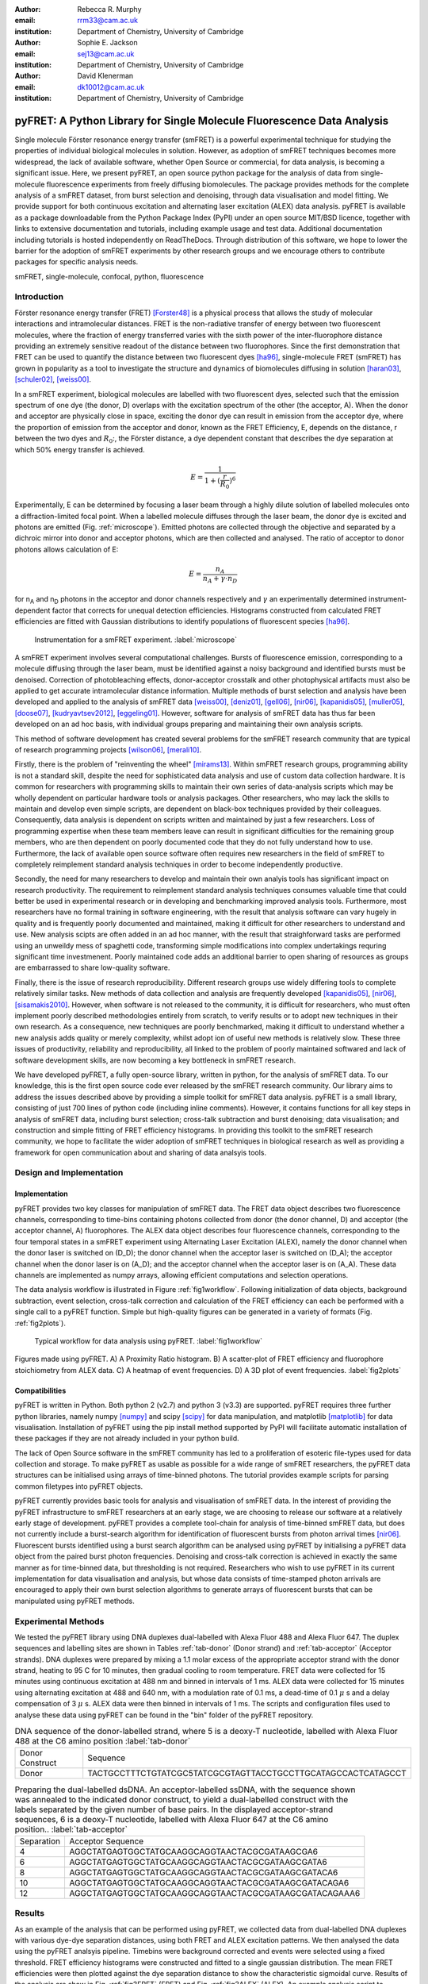 :author: Rebecca R. Murphy
:email: rrm33@cam.ac.uk
:institution: Department of Chemistry, University of Cambridge

:author: Sophie E. Jackson
:email: sej13@cam.ac.uk
:institution: Department of Chemistry, University of Cambridge

:author: David Klenerman
:email: dk10012@cam.ac.uk
:institution: Department of Chemistry, University of Cambridge

------------------------------------------------------------------------
pyFRET: A Python Library for Single Molecule Fluorescence Data Analysis
------------------------------------------------------------------------

.. class:: abstract

   Single molecule Förster resonance energy transfer (smFRET) is a powerful experimental technique for studying the properties of individual biological molecules in solution. 
   However, as adoption of smFRET techniques becomes more widespread, the lack of available software, whether Open Source or commercial, for data analysis, is becoming a significant issue. 
   Here, we present pyFRET, an open source python package for the analysis of data from single-molecule fluorescence experiments from freely diffusing biomolecules. 
   The package provides methods for the complete analysis of a smFRET dataset, from burst selection and denoising, through data visualisation and model fitting. We provide support for both continuous excitation and alternating laser excitation (ALEX) data analysis. 
   pyFRET is available as a package downloadable from the Python Package Index (PyPI) under an open source MIT/BSD licence, together with links to extensive documentation and tutorials, including example usage and test data. 
   Additional documentation including tutorials is hosted independently on ReadTheDocs. 
   Through distribution of this software, we hope to lower the barrier for the adoption of smFRET experiments by other research groups and we encourage others to contribute packages for specific analysis needs.    

.. class:: keywords

   smFRET, single-molecule, confocal, python, fluorescence


Introduction
------------

Förster resonance energy transfer (FRET) [Forster48]_ is a physical process that allows the study of molecular interactions and intramolecular distances. 
FRET is the non-radiative transfer of energy between two fluorescent molecules, where the fraction of energy transferred varies with the sixth power of the inter-fluorophore distance providing an extremely sensitive readout of the distance between two fluorophores. 
Since the first demonstration that FRET can be used to quantify the distance between two fluorescent dyes [ha96]_, single-molecule FRET (smFRET) has grown in popularity as a tool to investigate the structure and dynamics of biomolecules diffusing in solution [haran03]_, [schuler02]_, [weiss00]_.

In a smFRET experiment, biological molecules are labelled with two fluorescent dyes, selected such that the emission spectrum of one dye (the donor, D) overlaps with the excitation spectrum of the other (the acceptor, A). 
When the donor and acceptor are physically close in space, exciting the donor dye can result in emission from the acceptor dye, where the proportion of emission from the acceptor and donor, known as the FRET Efficiency, E, depends on the distance, r between the two dyes and :math:`R_0`:, the Förster distance, a dye dependent constant that describes the dye separation at which 50% energy transfer is achieved.  

.. math::

  E = \frac{1}{1 + (\frac{r}{R_0})^6}


Experimentally, E can be determined by focusing a laser beam through a highly dilute solution of labelled molecules onto a diffraction-limited focal point. When a labelled molecule diffuses through the laser beam, the donor dye is excited and photons are emitted (Fig. :ref:`microscope`). 
Emitted photons are collected through the objective and separated by a dichroic mirror into donor and acceptor photons, which are then collected and analysed. The ratio of acceptor to donor photons allows calculation of E:

.. math::

  E = \frac{n_A}{n_A + \gamma \cdot n_D}

for n\ :sub:`A` and n\ :sub:`D` photons in the acceptor and donor channels respectively and :math:`\gamma` an experimentally determined instrument-dependent factor that corrects for unequal detection efficiencies. 
Histograms constructed from calculated FRET efficiencies are fitted with Gaussian distributions to identify populations of fluorescent species [ha96]_.

.. figure:: S1_diagram_scheme.pdf
   
   Instrumentation for a smFRET experiment. :label:`microscope`


A smFRET experiment involves several computational challenges. 
Bursts of fluorescence emission, corresponding to a molecule diffusing through the laser beam, must be identified against a noisy background and identified bursts must be denoised. 
Correction of photobleaching effects, donor-acceptor crosstalk and other photophysical artifacts must also be applied to get accurate intramolecular distance information. Multiple methods of burst selection and analysis have been developed and applied to the analysis of smFRET data [weiss00]_, [deniz01]_, [gell06]_, [nir06]_, [kapanidis05]_, [muller05]_, [doose07]_, [kudryavtsev2012]_, [eggeling01]_. 
However, software for analysis of smFRET data has thus far been developed on an ad hoc basis, with individual groups preparing and maintaining their own analysis scripts. 

This method of software development has created several problems for the smFRET research community that are typical of research programming projects [wilson06]_, [merali10]_. 

Firstly, there is the problem of "reinventing the wheel" [mirams13]_. Within smFRET research groups, programming ability is not a standard skill, despite the need for sophisticated data analysis and use of custom data collection hardware. 
It is common for researchers with programming skills to maintain their own series of data-analysis scripts which may be wholly dependent on particular hardware tools or analysis packages. 
Other researchers, who may lack the skills to maintain and develop even simple scripts, are dependent on black-box techniques provided by their colleagues. Consequently, data analysis is dependent on scripts written and maintained by just a few researchers. 
Loss of programming expertise when these team members leave can result in significant difficulties for the remaining group members, who are then dependent on poorly documented code that they do not fully understand how to use. 
Furthermore, the lack of available open source software often requires new researchers in the field of smFRET to completely reimplement standard analysis techniques in order to become independently productive.    

Secondly, the need for many researchers to develop and maintain their own analyis tools has significant impact on research productivity. 
The requirement to reimplement standard analysis techniques consumes valuable time that could better be used in experimental research or in developing and benchmarking improved analysis tools. 
Furthermore, most researchers have no formal training in software engineering, with the result that analysis software can vary hugely in quality and is frequently poorly documented and maintained, making it difficult for other researchers to understand and use. 
New analysis scipts are often added in an ad hoc manner, with the result that straighforward tasks are performed using an unweildy mess of spaghetti code, transforming simple modifications into complex undertakings requring significant time investmenent. 
Poorly maintained code adds an additional barrier to open sharing of resources as groups are embarrassed to share low-quality software.  

Finally, there is the issue of research reproducibility. Different research groups use widely differing tools to complete relatively similar tasks. 
New methods of data collection and analysis are frequently developed [kapanidis05]_, [nir06]_, [sisamakis2010]_. 
However, when software is not released to the community, it is difficult for researchers, who must often implement poorly described methodologies entirely from scratch, to verify results or to adopt new techniques in their own research. As a consequence, new techniques are poorly benchmarked, making it difficult to understand whether a new analysis adds quality or merely complexity, whilst adopt
ion of useful new methods is relatively slow. 
These three issues of productivity, reliability and reproducibility, all linked to the problem of poorly maintained softwared and lack of software development skills, are now becoming a key bottleneck in smFRET research.  

We have developed pyFRET, a fully open-source library, written in python, for the analysis of smFRET data. 
To our knowledge, this is the first open source code ever released by the smFRET research community. 
Our library aims to address the issues described above by providing a simple toolkit for smFRET data analysis. 
pyFRET is a small library, consisting of just 700 lines of python code (including inline comments). 
However, it contains functions for all key steps in analysis of smFRET data, including burst selection; cross-talk subtraction and burst denoising; data visualisation; and construction and simple fitting of FRET efficiency histograms. 
In providing this toolkit to the smFRET research community, we hope to facilitate the wider adoption of smFRET techniques in biological research as well as providing a framework for open communication about and sharing of data analsyis tools.


Design and Implementation
-------------------------

Implementation
++++++++++++++

pyFRET provides two key classes for manipulation of smFRET data. 
The FRET data object describes two fluorescence channels, corresponding to time-bins containing photons collected from donor (the donor channel, D) and acceptor (the acceptor channel, A) fluorophores. 
The ALEX data object describes four fluorescence channels, corresponding to the four temporal states in a smFRET experiment using Alternating Laser Excitation (ALEX), namely the donor channel when the donor laser is switched on (D_D); the donor channel when the acceptor laser is switched on (D_A); the acceptor channel when the donor laser is on (A_D); and the acceptor channel when the acceptor laser is on (A_A). 
These data channels are implemented as numpy arrays, allowing efficient computations and selection operations.

The data analysis workflow is illustrated in Figure :ref:`fig1workflow`. 
Following initialization of data objects, background subtraction, event selection, cross-talk correction and calculation of the FRET efficiency can each be performed with a single call to a pyFRET function. 
Simple but high-quality figures can be generated in a variety of formats (Fig. :ref:`fig2plots`). 

.. figure:: workflow_new.pdf
   :figclass: w
   
   Typical workflow for data analysis using pyFRET. :label:`fig1workflow`

.. figure:: 6bp_example.pdf
    :align: center

    Figures made using pyFRET. A) A Proximity Ratio histogram. B) A scatter-plot of FRET efficiency and fluorophore stoichiometry from ALEX data. C) A heatmap of event frequencies.  D) A 3D plot of event frequencies. :label:`fig2plots`


Compatibilities
+++++++++++++++

pyFRET is written in Python. Both python 2 (v2.7) and python 3 (v3.3) are supported. 
pyFRET requires three further python libraries,  namely numpy [numpy]_ and scipy [scipy]_ for data manipulation, and matplotlib [matplotlib]_ for data visualisation.
Installation of pyFRET using the pip install method supported by PyPI will facilitate automatic installation of these packages if they are not already included in your python build. 

The lack of Open Source software in the smFRET community has led to a proliferation of esoteric file-types used for data collection and storage. 
To make pyFRET as usable as possible for a wide range of smFRET researchers, the pyFRET data structures can be initialised using arrays of time-binned photons. The tutorial provides example scripts for parsing common filetypes into pyFRET objects.

pyFRET currently provides basic tools for analysis and visualisation of smFRET data. 
In the interest of providing the pyFRET infrastructure to smFRET researchers at an early stage, we are choosing to release our software at a relatively early stage of development. 
pyFRET provides a complete tool-chain for analysis of time-binned smFRET data, but does not currently include a burst-search algorithm for identification of fluorescent bursts from photon arrival times [nir06]_. Fluorescent bursts identified using a burst search algorithm can be analysed using pyFRET by initialising a pyFRET data object from the paired burst photon frequencies.   Denoising and cross-talk correction is achieved in exactly the same manner as for time-binned data, but thresholding is not required. 
Researchers who wish to use pyFRET in its current implementation for data visualisation and analysis, but whose data consists of time-stamped photon arrivals are encouraged to apply their own burst selection algorithms to generate arrays of fluorescent bursts that can be manipulated using pyFRET methods.  


Experimental Methods
--------------------
We tested the pyFRET library using DNA duplexes dual-labelled with Alexa Fluor 488 and Alexa Fluor 647. The duplex sequences and labelling sites are shown in Tables :ref:`tab-donor` (Donor strand) and :ref:`tab-acceptor` (Acceptor strands). 
DNA duplexes were prepared by mixing a 1.1 molar excess of the appropriate acceptor strand with the donor strand, heating to 95 C for 10 minutes, then gradual cooling to room temperature. 
FRET data were collected for 15 minutes using continuous excitation at 488 nm and binned in intervals of 1 ms. 
ALEX data were collected for 15 minutes using alternating excitation at 488 and 640 nm, with a modulation rate of 0.1 ms, a dead-time of 0.1 :math:`\mu` s and a delay compensation of 3 :math:`\mu` s. 
ALEX data were then binned in intervals of 1 ms. The scripts and configuration files used to analyse these data using pyFRET can be found in the "bin" folder of the pyFRET repository.

.. table:: DNA sequence of the donor-labelled strand, where 5 is a deoxy-T nucleotide, labelled with Alexa Fluor 488 at the C6 amino position  :label:`tab-donor`
   :class: w

   +-----------------+----------------------------------------------------------------+
   | Donor Construct | Sequence                                                       |
   +-----------------+----------------------------------------------------------------+
   | Donor           | TACTGCCTTTCTGTATCGC5TATCGCGTAGTTACCTGCCTTGCATAGCCACTCATAGCCT   |
   +-----------------+----------------------------------------------------------------+

.. table:: Preparing the dual-labelled dsDNA. An acceptor-labelled ssDNA, with the sequence shown was annealed to the indicated donor construct, to yield a dual-labelled construct with the labels separated by the given number of base pairs. In the displayed acceptor-strand sequences, 6 is a deoxy-T nucleotide, labelled with Alexa Fluor 647 at the C6 amino position.. :label:`tab-acceptor`
   :class: w

   +------------+-----------------------------------------------------------+
   | Separation | Acceptor Sequence                                         |
   +------------+-----------------------------------------------------------+
   | 4          | AGGCTATGAGTGGCTATGCAAGGCAGGTAACTACGCGATAAGCGA6            |
   +------------+-----------------------------------------------------------+
   | 6          | AGGCTATGAGTGGCTATGCAAGGCAGGTAACTACGCGATAAGCGATA6          |
   +------------+-----------------------------------------------------------+
   | 8          | AGGCTATGAGTGGCTATGCAAGGCAGGTAACTACGCGATAAGCGATACA6        | 
   +------------+-----------------------------------------------------------+
   | 10         | AGGCTATGAGTGGCTATGCAAGGCAGGTAACTACGCGATAAGCGATACAGA6      |
   +------------+-----------------------------------------------------------+
   | 12         | AGGCTATGAGTGGCTATGCAAGGCAGGTAACTACGCGATAAGCGATACAGAAA6    |
   +------------+-----------------------------------------------------------+

Results
-------
As an example of the analysis that can be performed using pyFRET, we collected data from dual-labelled DNA duplexes with various dye-dye separation distances, using both FRET and ALEX excitation patterns. 
We then analysed the data using the pyFRET analsyis pipeline. 
Timebins were background corrected and events were selected using a fixed threshold. 
FRET efficiency histograms were constructed and fitted to a single gaussian distribution. 
The mean FRET efficiencies were then plotted against the dye separation distance to show the characteristic sigmoidal curve. 
Results of the analysis are show in Fig. :ref:`fig3FRET` (FRET) and Fig. :ref:`fig3ALEX` (ALEX). 
An example analysis script to produce a fitted smFRET histogram is shown below. Here, the parameters auto_donor, auto_acceptor, cross_DtoA, cross_AtoD and g_factor are user-supplied experimentally determined correction factors; T_donor and T_acceptor are user-supplied thresholds for event selection.

|

.. raw:: pdf
  
  PageBreak oneColumn


.. code-block:: python

  from pyFRET import pyFRET as pft

  # read data
  my_directory = "path/to/my/files"
  list_of_files = ["file1.csv", "file2.csv", "file3.csv"]
  my_data = pft.parse_csv(my_directory, list_of_files)

  # background correction and event selection
  my_data.subtract_bckd(auto_donor, auto_acceptor) 
  my_data.threshold_AND(T_donor, T_acceptor) 
  my_data.subtract_crosstalk(cross_DtoA, cross_AtoD) 

  # make histogram of FRET efficiency and fit
  my_data.build_histogram(filepath, csvname, \
    gamma=g_factor, bin_min=0.0, bin_max=1.0, \
    bin_width=0.02, image=True, imgname=my_histogram, \
    imgtype="png", gauss=True, gaussname="gaussfit")


.. figure:: FRET_AND.pdf
    :align: center

    Analysis of FRET data from DNA duplexes using pyFRET. A - E: Fitted FRET histograms from DNA duplexes labelled with a dye-dye separation of 4, 6, 8, 10 and 12 base pairs respectively. F) Characteristic sigmoidal curve of FRET efficiency against dye-dye distance. :label:`fig3FRET`

.. figure:: FRET_ALEX.pdf
    :align: center

    Analysis of ALEX data from DNA duplexes using pyALEX. A - E: Fitted FRET histograms from DNA duplexes labelled with a dye-dye separation of 4, 6, 8, 10 and 12 base pairs respectively. F) Characteristic sigmoidal curve of FRET efficiency against dye-dye distance. :label:`fig3ALEX`



Conclusion
----------

pyFRET is available to download from PyPI under an open source MIT/BSD licence from the Python Package Index. 
Documentation can also be found here, whilst a more extensive tutorial, including example scripts, can be found on our website at ReadTheDocs.

pyFRET currently provides basic tools for burst selection and denoising, based on simple thresholding and noise subtraction techniques. 
We are aware that more sophisticated methodologies exist and are currently working to produce and open source burst selection algorithm based on photon arrival times [nir06]_ as well as stochastic denoising algorithms [kudryavtsev2012]_. 
We have also developed a novel analysis method based on Bayesian statistics [murphy14]_, for which source code is available (https://bitbucket.org/rebecca_roisin/fret-inference}) and which could be folded into the pyFRET library. 
We are also working to increase support for the wide variety of file formats that result from custom-built data collection hardware. 

smFRET is a fast-developing and active research field and we are keen to support scientific progress through development of high-quality usable software. 
We are keen to work with others to enable their use of and contribution to the pyFRET library. 
We welcome requests for custom analysis requirements and are happy to support others who wish to contribute additional code to the pyFRET infrastucture.


References
----------
.. [Atr03] P. Atreides. *How to catch a sandworm*,
           Transactions on Terraforming, 21(3):261-300, August 2003.

.. [Forster48]  T. Förster. *Zweischenmolekulare energiewanderung undfluoreszenz*,
                Annalen der Physik, 2:55-75, 1948.

.. [ha96] T. Ha, T. Enderle, D. F. Ogletree, D. S. Chemla, P. R. Selvin and S. Weiss. *Probing the interaction between two single molecules: Fluorescence     resonance energy transfer between a single donor and a single acceptor*,
          Proc. Natl. Acad. Sci. U.S.A., 93(13):6264-6268, June 196.

.. [haran03]  G. Haran. *Single-molecule fluorescence spectroscopy of biomolecular folding*,
              J. Phys.: Condens. Matter, 15(32):R1291-R1317, August 2003.

.. [schuler02]  B. Schuler, E. A. Lipman and E. A. Eaton. *Probing the free-energy surface for protein folding with single-molecule fluorescence spectroscopy*,
                Nature, 419(6908):743-747, October 2002.

.. [weiss00]  S. Weiss. *Measuring conformational dynamics of biomolecules by single molecule fluorescence spectroscopy*,
              Nat. Struct. Mol. Biol, 7(9):724-729, September 2002.

.. [deniz01]  A. A. Deniz, T. A. Lawrence M. Dahan D. S. Chemla, P. S. Schultz and S. Weiss. *Ratiometric single-molecule studies of freely diffusing molecules*,
              Annu. Rev. Phys. Chem., 52:233-253, 2002.

.. [gell06] C. Gell, D. Brockwell and A. Smith. *Handbook of single molecule fluorescence*,
            OUP (Oxford), 2006.

.. [nir06]  E. Nir, X. Michalet, K. M. Hamadani, T. A. Laurence, D. Neuhauser, Y. Kovchegov and S. Weiss. *Shot-noise limited single-molecule FRET histograms: Comparison between theory and experiments*,
            J. Phys. Chem. B, 110(44):22103-22124, November 2006.

.. [kapanidis05]  A. N. Kapanidis, T. A. Laurence, N. K. Lee, E. Margeat, X. Kong and S. Weiss. *Alternating-laser excitation of single molecules*,
                  Acc. Chem. Res., 38:532-533, 2005.

.. [muller05] B. K. Muller, E. Zaychikov, C. Brauchle and D. C. Lamb. *Pulsed interleaved excitation*,
              Biophys. J., 89(5):3502-3522, November 2005.

.. [doose07]  S. Doose, M. Heilemann, X. Michalet, S. Weiss and A. N. Kapanidis. *Periodic acceptor excitation spectroscopy of single molecules*,
              Eur. Biophys. J., 36:669-674, 2007.

..	[sisamakis2010]	E. Sisamakis, A. Valeri, S. Kalinin, P. J. Rothwell and C. A. M. Seidel. *Accurate Single-Molecule FRET Studies Using Multiparameter Fluorescence Detection*, 
					Methods in Enzymology, 475:455-514, 2010.

.. [kudryavtsev2012]  V. Kudryavtsev, M. Sikor, S. Kalinin, D. Mokranjac, C. A. M. Seidel and D. C. Lamb. *Combining MFD and PIE for Accurate Single-Pair Förster Resonance Energy Transfer Measurements*,
                        ChemPhysChem, 13:1060-1078, 2012.

.. [eggeling01] C. Eggeling, S. Berger, L. Brand, J. R. Fries, J. Schaffer, A. Volkmer and C. A. M. Seidel. *Data registration and selective single-molecule analysis using multi-parameter fluorescence detection*,
                J. Biotechnol., 86:163-180, 2001.

.. [wilson06] G. Wilson. *Where's the real bottleneck in scientific computing?*,
              American Scientist, 94:5-6, 2006.

.. [merali10] Z. Merali. *Computational science: Error, why scientific programming does not compute*,
              Nature, 467:775-777, 2010.

.. [mirams13] G. R. Mirams,C. J. Arthurs, M. O. Bernabeu, R. Bordas, J. Cooper, A. Corrias, Y. Davit, S.-J. Dunn, A. G. Fletcher, D. G. Harvey, M. E. Marsh, J. M. Osborne, P. Pathmanathan, J. Pitt-Francis, J. Southern,  N. Zemzemi and D. J. Gavaghan. *Chaste: An Open Source C++ Library for Computational Physiology and Biology*,
              PLOS Comp. Biol., 9:e1002970-e1002970, 2013.

..  [murphy14] R. R. Murphy, G. Danezis, M. H. Horrocks, S. E. Jackson and D. Klenerman. *Bayesian Inference of Accurate Population Sizes and FRET Efficiencies from Single Diffusing Biomolecules*,
               Anal. Chem.,  http://dx.doi.org/10.1021/ac501188r, 2014.

..	[numpy]	S. van der Walt, S. C. Colbert and G. Varoquaux. *The NumPy Array: A Structure for Efficient Numerical Computation*, 
			Computing in Science & Engineering, 13:22-30, 2011. 

..	[scipy]	K. J. Millman and M. Aivazis. *Python for Scientists and Engineers*,
			Computing in Science & Engineering, 13:9-12, 2011.

..	[matplotlib]	J. D. Hunter. *Matplotlib: A 2D graphics environment*,
					IEEE Comp. Soc., 9(3):90-95, 2007.